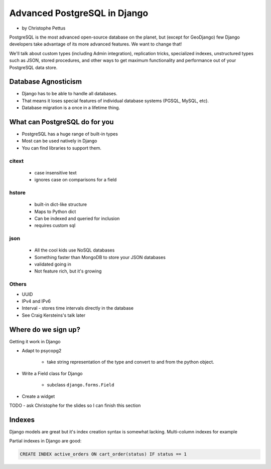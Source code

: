 ====================================
Advanced PostgreSQL in Django
====================================

* by Christophe Pettus

PostgreSQL is the most advanced open-source database on the planet, but (except for GeoDjango) few Django developers take advantage of its more advanced features. We want to change that!

We'll talk about custom types (including Admin integration), replication tricks, specialized indexes, unstructured types such as JSON, stored procedures, and other ways to get maximum functionality and performance out of your PostgreSQL data store.

Database Agnosticism
======================

* Django has to be able to handle all databases.
* That means it loses special features of individual database systems (PGSQL, MySQL, etc).
* Database migration is a once in a lifetime thing.


What can PostgreSQL do for you
================================

* PostgreSQL has a huge range of built-in types
* Most can be used natively in Django
* You can find libraries to support them.

citext
--------

    * case insensitive text
    * ignores case on comparisons for a field
    
hstore
-------

    * built-in dict-like structure
    * Maps to Python dict
    * Can be indexed and queried for inclusion
    * requires custom sql
    
json
------

    * All the cool kids use NoSQL databases
    * Something faster than MongoDB to store your JSON databases
    * validated going in
    * Not feature rich, but it's growing
    
Others
-------

* UUID
* IPv4 and IPv6
* Interval - stores time intervals directly in the database
* See Craig Kersteins's talk later

Where do we sign up?
======================

Getting it work in Django

* Adapt to psycopg2

    * take string representation of the type and convert to and from the python object.

* Write a Field class for Django

    * subclass ``django.forms.Field``

* Create a widget

TODO - ask Christophe for the slides so I can finish this section

Indexes
=========

Django models are great but it's index creation syntax is somewhat lacking. Multi-column indexes for example

Partial indexes in Django are good:

.. code-block:: python

    CREATE INDEX active_orders ON cart_order(status) IF status == 1
